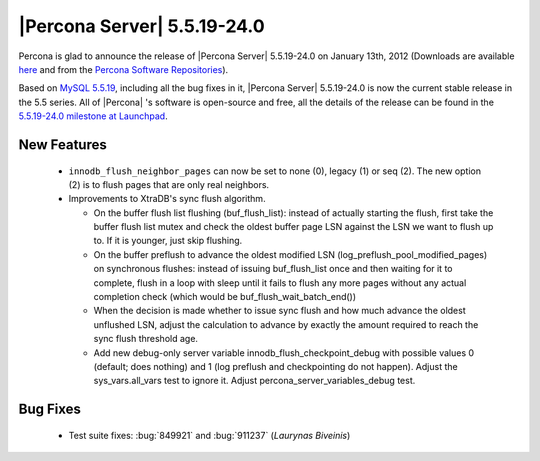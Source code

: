 .. rn:: 5.5.19-24.0

==============================
 |Percona Server| 5.5.19-24.0
==============================

Percona is glad to announce the release of |Percona Server| 5.5.19-24.0 on January 13th, 2012 (Downloads are available `here <http://www.percona.com/downloads/Percona-Server-5.5/Percona-Server-5.5.19-24.0/>`_ and from the `Percona Software Repositories <http://www.percona.com/docs/wiki/repositories:start>`_).

Based on `MySQL 5.5.19 <http://dev.mysql.com/doc/refman/5.5/en/news-5-5-19.html>`_, including all the bug fixes in it, |Percona Server| 5.5.19-24.0 is now the current stable release in the 5.5 series. All of |Percona| 's software is open-source and free, all the details of the release can be found in the `5.5.19-24.0 milestone at Launchpad <https://launchpad.net/percona-server/+milestone/5.5.18-24.0>`_.


New Features
============

  * ``innodb_flush_neighbor_pages`` can now be set to none (0), legacy (1) or seq (2). The new option (2) is to flush pages that are only real neighbors.

  * Improvements to XtraDB's sync flush algorithm.

    * On the buffer flush list flushing (buf_flush_list): instead of
      actually starting the flush, first take the buffer flush list mutex
      and check the oldest buffer page LSN against the LSN we want to
      flush up to. If it is younger, just skip flushing.
    * On the buffer preflush to advance the oldest modified LSN
      (log_preflush_pool_modified_pages) on synchronous flushes: instead
      of issuing buf_flush_list once and then waiting for it to complete,
      flush in a loop with sleep until it fails to flush any more pages
      without any actual completion check (which would be
      buf_flush_wait_batch_end())
    * When the decision is made whether to issue sync flush and how much
      advance the oldest unflushed LSN, adjust the calculation to advance
      by exactly the amount required to reach the sync flush threshold
      age.
    * Add new debug-only server variable innodb_flush_checkpoint_debug
      with possible values 0 (default; does nothing) and 1 (log preflush
      and checkpointing do not happen). Adjust the sys_vars.all_vars test
      to ignore it. Adjust percona_server_variables_debug test.


Bug Fixes
=========

  * Test suite fixes: :bug:`849921` and :bug:`911237` (*Laurynas Biveinis*)
